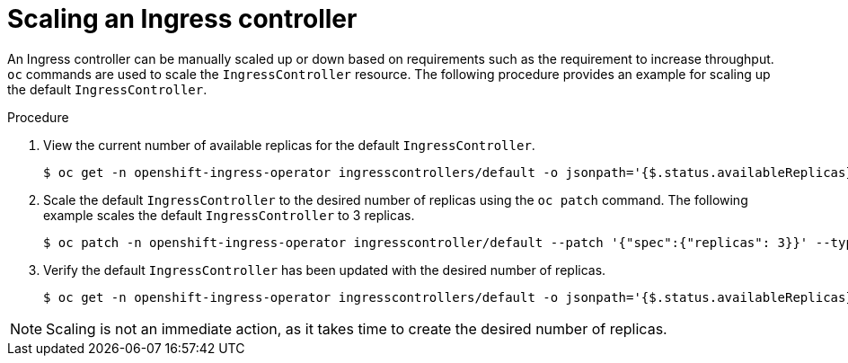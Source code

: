 // Module filename: nw-scaling-ingress-controller.adoc
// Module included in the following assemblies:
// * networking/ingress-controller-configuration.adoc

[id="nw-ingress-controller-configuration_{context}"]
= Scaling an Ingress controller

An Ingress controller can be manually scaled up or down based on
requirements such as the requirement to increase throughput. `oc`
commands are used to scale the `IngressController` resource.
The following procedure provides an example for scaling up the
default `IngressController`.

.Procedure
. View the current number of available replicas for the default `IngressController`.
+
----
$ oc get -n openshift-ingress-operator ingresscontrollers/default -o jsonpath='{$.status.availableReplicas}'

----

. Scale the default `IngressController` to the desired number of replicas using
the `oc patch` command. The following example scales the default `IngressController`
to 3 replicas.
+
----
$ oc patch -n openshift-ingress-operator ingresscontroller/default --patch '{"spec":{"replicas": 3}}' --type=merge
----

. Verify the default `IngressController` has been updated with the desired
number of replicas.
+
----
$ oc get -n openshift-ingress-operator ingresscontrollers/default -o jsonpath='{$.status.availableReplicas}'
----

[NOTE]
====
Scaling is not an immediate action, as it takes time to create the desired number of replicas.
====

